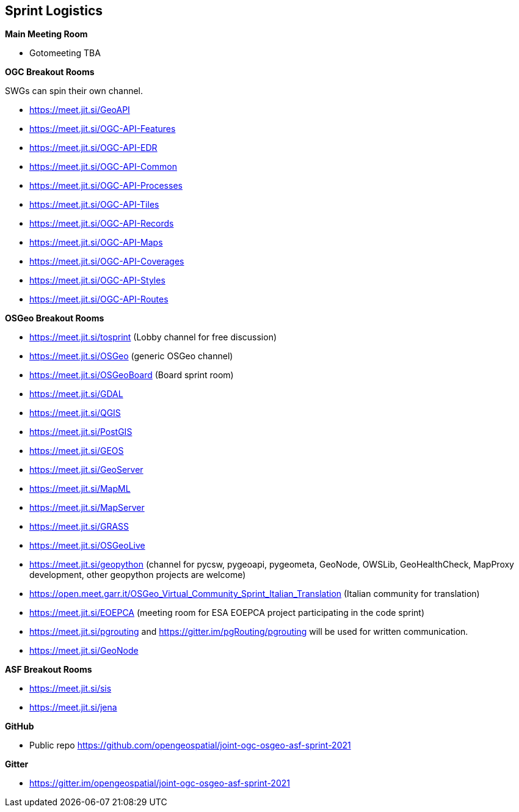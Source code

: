 == Sprint Logistics

*Main Meeting Room*

** Gotomeeting TBA

*OGC Breakout Rooms*

SWGs can spin their own channel.

* https://meet.jit.si/GeoAPI
* https://meet.jit.si/OGC-API-Features
* https://meet.jit.si/OGC-API-EDR
* https://meet.jit.si/OGC-API-Common
* https://meet.jit.si/OGC-API-Processes
* https://meet.jit.si/OGC-API-Tiles
* https://meet.jit.si/OGC-API-Records
* https://meet.jit.si/OGC-API-Maps
* https://meet.jit.si/OGC-API-Coverages
* https://meet.jit.si/OGC-API-Styles
* https://meet.jit.si/OGC-API-Routes


*OSGeo Breakout Rooms*

* https://meet.jit.si/tosprint (Lobby channel for free discussion)
* https://meet.jit.si/OSGeo (generic OSGeo channel)
* https://meet.jit.si/OSGeoBoard (Board sprint room)
* https://meet.jit.si/GDAL
* https://meet.jit.si/QGIS
* https://meet.jit.si/PostGIS
* https://meet.jit.si/GEOS
* https://meet.jit.si/GeoServer
* https://meet.jit.si/MapML
* https://meet.jit.si/MapServer
* https://meet.jit.si/GRASS
* https://meet.jit.si/OSGeoLive
* https://meet.jit.si/geopython (channel for pycsw, pygeoapi, pygeometa, GeoNode, OWSLib, GeoHealthCheck, MapProxy development, other geopython projects are welcome)
* https://open.meet.garr.it/OSGeo_Virtual_Community_Sprint_Italian_Translation (Italian community for translation)
* https://meet.jit.si/EOEPCA (meeting room for ESA EOEPCA project participating in the code sprint)
* https://meet.jit.si/pgrouting and https://gitter.im/pgRouting/pgrouting will be used for written communication.
* https://meet.jit.si/GeoNode

*ASF Breakout Rooms*

* https://meet.jit.si/sis
* https://meet.jit.si/jena

*GitHub*

* Public repo https://github.com/opengeospatial/joint-ogc-osgeo-asf-sprint-2021

*Gitter*

* https://gitter.im/opengeospatial/joint-ogc-osgeo-asf-sprint-2021
